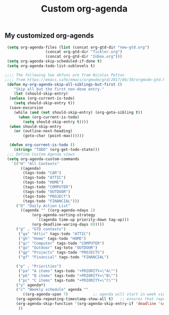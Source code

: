 #+TITLE: Custom org-agenda
#+OPTIONS: toc:nil num:nil ^:nil
#+INDEX: org-agenda!customization
** My customized org-agends
 #+BEGIN_SRC emacs-lisp
	(setq org-agenda-files (list (concat org-gtd-dir "new-gtd.org")
				     (concat org-gtd-dir "Tickler.org")
				     (concat org-gtd-dir "Inbox.org")))
	(setq org-agenda-skip-scheduled-if-done t)
	(setq org-agenda-todo-list-sublevels t)

   ;;;; The following two defuns are from Nicolas Petton
   ;;;; from https://emacs.cafe/emacs/orgmode/gtd/2017/06/30/orgmode-gtd.html
    (defun my-org-agenda-skip-all-siblings-but-first ()
       "Skip all but the first non-done entry."
       (let (should-skip-entry)
	 (unless (org-current-is-todo)
	   (setq should-skip-entry t))
	 (save-excursion
	   (while (and (not should-skip-entry) (org-goto-sibling t))
	     (when (org-current-is-todo)
	       (setq should-skip-entry t))))
	 (when should-skip-entry
	   (or (outline-next-heading)
	       (goto-char (point-max))))))

     (defun org-current-is-todo ()
       (string= "TODO" (org-get-todo-state)))
	;;; Define Custom Agenda views
	(setq org-agenda-custom-commands
	  `(("H" "All Contexts"
	      ((agenda)
	       (tags-todo "CAR")
	       (tags-todo "ATTIC")
	       (tags-todo "HOME")
	       (tags-todo "COMPUTER")
	       (tags-todo "OUTDOOR")
	       (tags-todo "PROJECT")
	       (tags-todo "FINANCIAL")))
	    ("D" "Daily Action List"
	      ((agenda "" ((org-agenda-ndays 1)
			   (org-agenda-sorting-strategy
			     `((agenda time-up priority-down tag-up)))
			   (org-deadline-waring-days 0)))))
	    ("g" . "GTD contexts")
	     ("ga" "Attic" tags-todo "ATTIC")
	     ("gh" "Home" tags-todo "HOME")
	     ("gc" "Computer" tags-todo "COMPUTER")
	     ("go" "Outdoor" tag-toto "OUTDOOR")
	     ("gp" "Projects" tags-todo "PROJECTS")
	     ("gf" "Financial" tags-todo "FINANCIAL")

	    ("p" . "Priorities")
	     ("pa" "A items" tags-todo "+PRIORITY=\"A\"")
	     ("pb" "B items" tags-todo "+PRIORITY=\"B\"")
	     ("pc" "C items" tags-todo "+PRIORITY=\"C\"")
	    ("y" agenda*)
	    ("c" "Weekly schedule" agenda ""
	       ((org-agenda-span 7)           ;; agenda will start in week view
		(org-agenda-repeating-timestamp-show-all t)   ;; ensures that repeating events appear on all relevant dates
		(org-agenda-skip-function '(org-agenda-skip-entry-if 'deadline 'scheduled))))  
	     ))

 #+END_SRC

